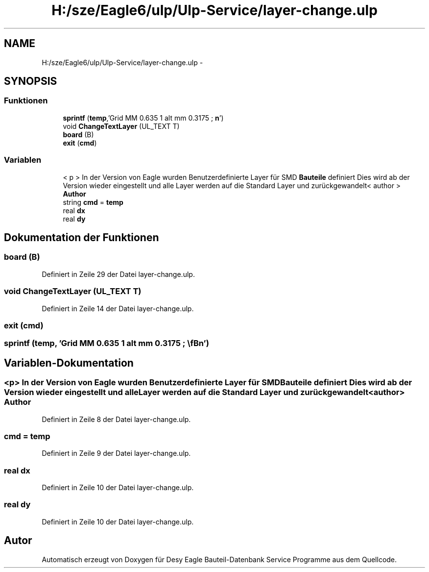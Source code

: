 .TH "H:/sze/Eagle6/ulp/Ulp-Service/layer-change.ulp" 3 "Mit Jun 3 2015" "Desy Eagle Bauteil-Datenbank Service Programme" \" -*- nroff -*-
.ad l
.nh
.SH NAME
H:/sze/Eagle6/ulp/Ulp-Service/layer-change.ulp \- 
.SH SYNOPSIS
.br
.PP
.SS "Funktionen"

.in +1c
.ti -1c
.RI "\fBsprintf\fP (\fBtemp\fP,'Grid MM 0\&.635 1 alt mm 0\&.3175 ; \\\fBn\fP')"
.br
.ti -1c
.RI "void \fBChangeTextLayer\fP (UL_TEXT T)"
.br
.ti -1c
.RI "\fBboard\fP (B)"
.br
.ti -1c
.RI "\fBexit\fP (\fBcmd\fP)"
.br
.in -1c
.SS "Variablen"

.in +1c
.ti -1c
.RI "< p > In der Version von Eagle wurden Benutzerdefinierte Layer für SMD \fBBauteile\fP definiert Dies wird ab der Version wieder eingestellt und alle Layer werden auf die Standard Layer und zurückgewandelt< author > \fBAuthor\fP"
.br
.ti -1c
.RI "string \fBcmd\fP = \fBtemp\fP"
.br
.ti -1c
.RI "real \fBdx\fP"
.br
.ti -1c
.RI "real \fBdy\fP"
.br
.in -1c
.SH "Dokumentation der Funktionen"
.PP 
.SS "board (B)"

.PP
Definiert in Zeile 29 der Datei layer-change\&.ulp\&.
.SS "void ChangeTextLayer (UL_TEXT T)"

.PP
Definiert in Zeile 14 der Datei layer-change\&.ulp\&.
.SS "exit (\fBcmd\fP)"

.SS "sprintf (\fBtemp\fP, 'Grid MM 0\&.635 1 alt mm 0\&.3175 ; \\\fBn\fP')"

.SH "Variablen-Dokumentation"
.PP 
.SS "<p> In der Version von Eagle wurden Benutzerdefinierte Layer für SMD \fBBauteile\fP definiert Dies wird ab der Version wieder eingestellt und alle Layer werden auf die Standard Layer und zurückgewandelt<author> Author"

.PP
Definiert in Zeile 8 der Datei layer-change\&.ulp\&.
.SS "cmd = \fBtemp\fP"

.PP
Definiert in Zeile 9 der Datei layer-change\&.ulp\&.
.SS "real dx"

.PP
Definiert in Zeile 10 der Datei layer-change\&.ulp\&.
.SS "real dy"

.PP
Definiert in Zeile 10 der Datei layer-change\&.ulp\&.
.SH "Autor"
.PP 
Automatisch erzeugt von Doxygen für Desy Eagle Bauteil-Datenbank Service Programme aus dem Quellcode\&.
